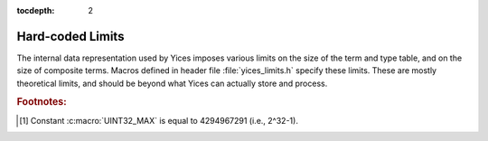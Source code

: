 :tocdepth: 2

.. highlight:: c

.. _hard_limits:

Hard-coded Limits
=================

The internal data representation used by Yices imposes various limits
on the size of the term and type table, and on the size of composite
terms. Macros defined in header file :file:`yices_limits.h` specify
these limits. These are mostly theoretical limits, and should be
beyond what Yices can actually store and process.

.. c:macro:: YICES_MAX_TYPES

   Maximal number of types that can be stored in Yices's internal type
   table. This limit is more than 500 millions [#f1]_::

     #define YICES_MAX_TYPES (UINT32_MAX/8)

.. c:macro:: YICES_MAX_TERMS

   Maximal number of terms that can be stored in Yices's internal term table.
   This limit has the same value as :c:macro:`YICES_MAX_TYPES`::

     #define YICES_MAX_TERMS (UINT32_MAX/8)

.. c:macro:: YICES_MAX_ARITY

   Maximal number of arguments in a function or tuple type. This also the maximal
   number of arguments that the N-ary term constructors can take::

     #define YICES_MAX_ARITY (UINT32_MAX/16)

.. c:macro:: YICES_MAX_DEGREE

    Maximal degree of arithmetic and bitvector polynomials::

      #define YICES_MAX_DEGREE (UINT32_MAX/2)

.. c:macro:: YICES_MAX_VARS

   Maximal number of variables in quantifiers and lambda terms::
   
      #define YICES_MAX_VARS (UINT32_MAX/16)

.. c:macro:: YICES_MAX_BVSIZE

   Maximal size of a bitvector types and terms::

     #define YICES_MAX_BVSIZE (UINT32_MAX/16)


.. rubric:: Footnotes:

.. [#f1] Constant :c:macro:`UINT32_MAX` is equal to 4294967291 (i.e., 2^32-1).
